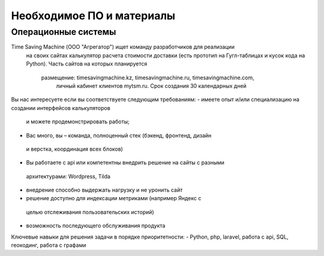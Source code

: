 Необходимое ПО и материалы
--------------

Операционные системы
~~~~~~~~~~~~~~~~~~~~~
Time Saving Machine (ООО "Агрегатор") ищет команду разработчиков для реализации
 на своих сайтах калькулятор расчета стоимости доставки (есть прототип на
 Гугл-таблицах и кусок кода на Python). Часть сайтов на которых планируется
  размещение: timesavingmachine.kz, timesavingmachine.ru, timesavingmachine.com,
   личный кабинет клиентов mytsm.ru. Срок создания 30 календарных дней
Вы нас интересуете если вы соответствуете следующим требованиям:
- имеете опыт и/или специализацию на создании интерфейсов калькуляторов
 и можете продемонстрировать работы;
- Вас много, вы – команда, полноценный стек (бэкенд, фронтенд, дизайн
 и верстка, координация всех блоков)
- Вы работаете с api или компетентны внедрить решение на сайты с разными
 архитектурами: Wordpress, Tilda
- внедрение способно выдержать нагрузку и не уронить сайт
- решение доступно для индексации метриками (например Яндекс с
 целью отслеживания пользовательских историй)
- возможность последующего обслуживания продукта
Ключевые навыки для решения задачи в порядке приоритетности:
- Python, php, laravel, работа с api, SQL,  геокодинг, работа с графами
